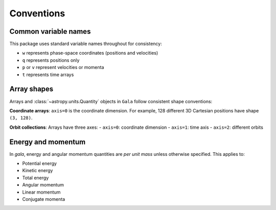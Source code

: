 
.. _conventions:

***********
Conventions
***********

.. _name-conventions:

Common variable names
=====================

This package uses standard variable names throughout for consistency:

- ``w`` represents phase-space coordinates (positions and velocities)
- ``q`` represents positions only
- ``p`` or ``v`` represent velocities or momenta
- ``t`` represents time arrays

.. _shape-conventions:

Array shapes
============

Arrays and :class:`~astropy.units.Quantity` objects in ``Gala`` follow
consistent shape conventions:

**Coordinate arrays**: ``axis=0`` is the coordinate dimension. For example,
128 different 3D Cartesian positions have shape ``(3, 128)``.

**Orbit collections**: Arrays have three axes:
- ``axis=0``: coordinate dimension
- ``axis=1``: time axis
- ``axis=2``: different orbits

.. _energy-momentum:

Energy and momentum
===================

In `gala`, energy and angular momentum quantities are *per unit mass* unless
otherwise specified. This applies to:

- Potential energy
- Kinetic energy
- Total energy
- Angular momentum
- Linear momentum
- Conjugate momenta
